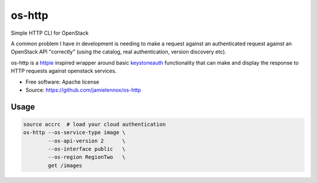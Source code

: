 ===============================
os-http
===============================

Simple HTTP CLI for OpenStack

A common problem I have in development is needing to make a request against an
authenticated request against an OpenStack API "correctly" (using the catalog,
real authentication, version discovery etc).

os-http is a httpie_ inspired wrapper around basic keystoneauth_ functionality
that can make and display the response to HTTP requests against openstack
services.

* Free software: Apache license
* Source: https://github.com/jamielennox/os-http

.. _httpie: http://httpie.org/
.. _keystoneauth: https://github.com/openstack/keystoneauth

Usage
-----

.. code-block:: bash

    source accrc  # load your cloud authentication
    os-http --os-service-type image \
            --os-api-version 2      \
            --os-interface public   \
            --os-region RegionTwo   \
            get /images
